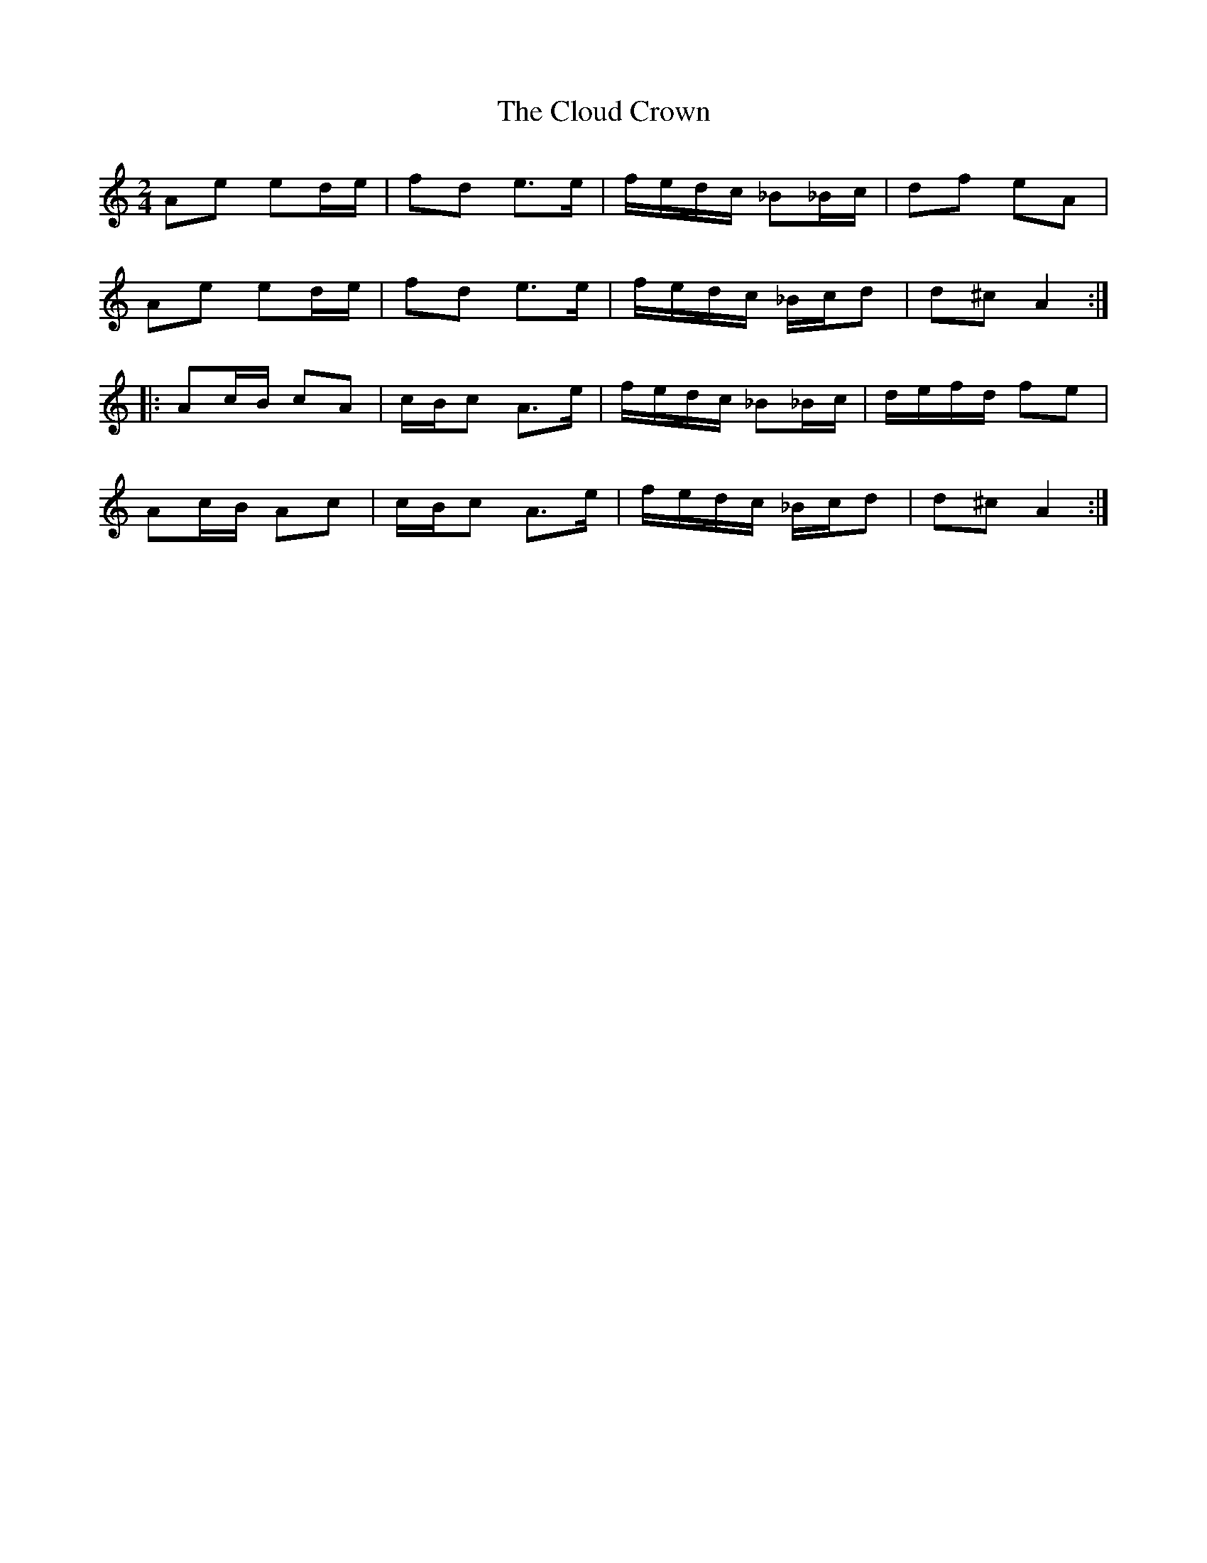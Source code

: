 X: 2
T: Cloud Crown, The
Z: gian marco
S: https://thesession.org/tunes/4522#setting17115
R: polka
M: 2/4
L: 1/8
K: Amin
Ae ed/e/|fd e>e|f/e/d/c/ _B_B/c/|df eA|Ae ed/e/|fd e>e|f/e/d/c/ _B/c/d|d^c A2:|:Ac/B/ cA|c/B/c A>e|f/e/d/c/ _B_B/c/|d/e/f/d/ fe|Ac/B/ Ac|c/B/c A>e|f/e/d/c/ _B/c/d|d^c A2:|
